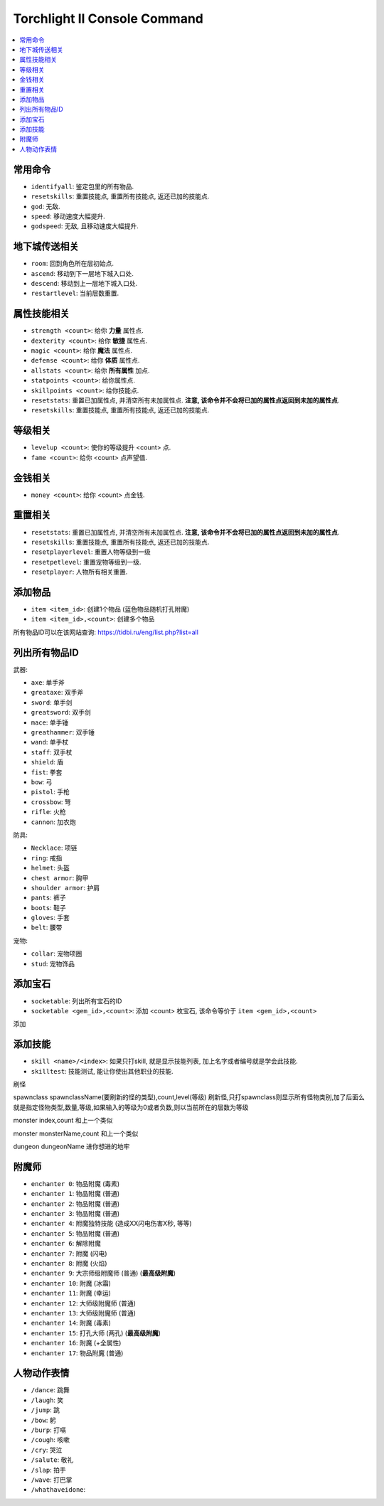Torchlight II Console Command
=============================

.. contents::
	:depth: 1
	:local:


常用命令
------------------------

- ``identifyall``: 鉴定包里的所有物品.
- ``resetskills``: 重置技能点, 重置所有技能点, 返还已加的技能点.
- ``god``: 无敌.
- ``speed``: 移动速度大幅提升.
- ``godspeed``: 无敌, 且移动速度大幅提升.


地下城传送相关
------------------------

- ``room``: 回到角色所在层初始点.
- ``ascend``: 移动到下一层地下城入口处.
- ``descend``: 移动到上一层地下城入口处.
- ``restartlevel``: 当前层数重置.


属性技能相关
------------------------

- ``strength <count>``: 给你 **力量** 属性点.
- ``dexterity <count>``: 给你 **敏捷** 属性点.
- ``magic <count>``: 给你 **魔法** 属性点.
- ``defense <count>``: 给你 **体质** 属性点.
- ``allstats <count>``: 给你 **所有属性** 加点.
- ``statpoints <count>``: 给你属性点.
- ``skillpoints <count>``: 给你技能点.

- ``resetstats``: 重置已加属性点, 并清空所有未加属性点. **注意, 该命令并不会将已加的属性点返回到未加的属性点**.
- ``resetskills``: 重置技能点, 重置所有技能点, 返还已加的技能点.


等级相关
------------------------

- ``levelup <count>``: 使你的等级提升 <count> 点.
- ``fame <count>``: 给你 <count> 点声望值.


金钱相关
------------------------

- ``money <count>``: 给你 <count> 点金钱.


重置相关
------------------------

- ``resetstats``: 重置已加属性点, 并清空所有未加属性点. **注意, 该命令并不会将已加的属性点返回到未加的属性点**.
- ``resetskills``: 重置技能点, 重置所有技能点, 返还已加的技能点.
- ``resetplayerlevel``: 重置人物等级到一级
- ``resetpetlevel``: 重置宠物等级到一级.
- ``resetplayer``: 人物所有相关重置.


添加物品
------------------------

- ``item <item_id>``: 创建1个物品 (蓝色物品随机打孔附魔)
- ``item <item_id>,<count>``: 创建多个物品

所有物品ID可以在该网站查询: https://tidbi.ru/eng/list.php?list=all


列出所有物品ID
------------------------

武器:

- ``axe``: 单手斧
- ``greataxe``: 双手斧
- ``sword``: 单手剑
- ``greatsword``: 双手剑
- ``mace``: 单手锤
- ``greathammer``: 双手锤
- ``wand``: 单手杖
- ``staff``: 双手杖
- ``shield``: 盾
- ``fist``: 拳套
- ``bow``: 弓
- ``pistol``: 手枪
- ``crossbow``: 弩
- ``rifle``: 火枪
- ``cannon``: 加农炮

防具:

- ``Necklace``: 项链
- ``ring``: 戒指
- ``helmet``: 头盔
- ``chest armor``: 胸甲
- ``shoulder armor``: 护肩
- ``pants``: 裤子
- ``boots``: 鞋子
- ``gloves``: 手套
- ``belt``: 腰带

宠物:

- ``collar``: 宠物项圈
- ``stud``: 宠物饰品


添加宝石
------------------------

- ``socketable``: 列出所有宝石的ID
- ``socketable <gem_id>,<count>``: 添加 <count> 枚宝石, 该命令等价于 ``item <gem_id>,<count>``

添加


添加技能
------------------------

- ``skill <name>/<index>``: 如果只打skill, 就是显示技能列表, 加上名字或者编号就是学会此技能.
- ``skilltest``: 技能测试, 能让你使出其他职业的技能.

刷怪

spawnclass spawnclassName(要刷新的怪的类型),count,level(等级) 刷新怪,只打spawnclass则显示所有怪物类别,加了后面么就是指定怪物类型,数量,等级,如果输入的等级为0或者负数,则以当前所在的层数为等级

monster index,count 和上一个类似

monster monsterName,count 和上一个类似

dungeon dungeonName 进你想进的地牢


附魔师
------------------------

- ``enchanter 0``: 物品附魔 (毒素)
- ``enchanter 1``: 物品附魔 (普通)
- ``enchanter 2``: 物品附魔 (普通)
- ``enchanter 3``: 物品附魔 (普通)
- ``enchanter 4``: 附魔独特技能 (造成XX闪电伤害X秒, 等等)
- ``enchanter 5``: 物品附魔 (普通)
- ``enchanter 6``: 解除附魔
- ``enchanter 7``: 附魔 (闪电)
- ``enchanter 8``: 附魔 (火焰)
- ``enchanter 9``: 大宗师级附魔师 (普通) (**最高级附魔**)
- ``enchanter 10``: 附魔 (冰霜)
- ``enchanter 11``: 附魔 (幸运)
- ``enchanter 12``: 大师级附魔师 (普通)
- ``enchanter 13``: 大师级附魔师 (普通)
- ``enchanter 14``: 附魔 (毒素)
- ``enchanter 15``: 打孔大师 (两孔) (**最高级附魔**)
- ``enchanter 16``: 附魔 (+全属性)
- ``enchanter 17``: 物品附魔 (普通)


人物动作表情
------------------------

- ``/dance``: 跳舞
- ``/laugh``: 笑
- ``/jump``: 跳
- ``/bow``: 躬
- ``/burp``: 打嗝
- ``/cough``: 咳嗽
- ``/cry``: 哭泣
- ``/salute``: 敬礼
- ``/slap``: 拍手
- ``/wave``: 打巴掌
- ``/whathaveidone``:
